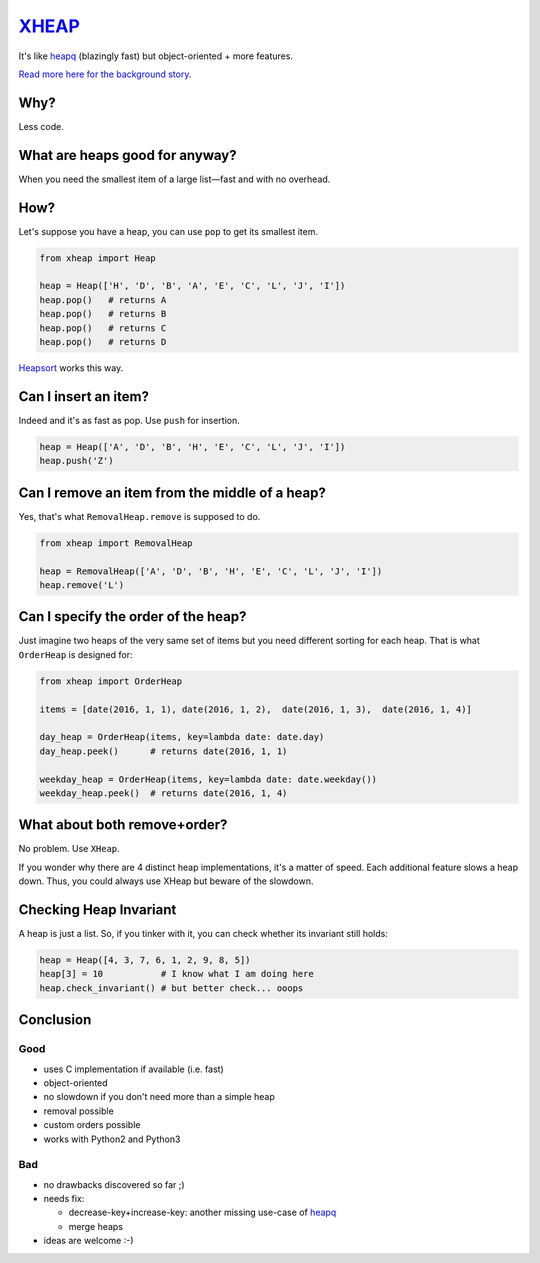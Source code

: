 `XHEAP <https://pypi.python.org/pypi/xheap>`_
=============================================

It's like `heapq <https://docs.python.org/3.5/library/heapq.html>`_ (blazingly fast) but object-oriented + more features.

`Read more here for the background story <http://srkunze.blogspot.com/2016/01/fast-object-oriented-heap-implementation.html>`_.


Why?
----

Less code.


What are heaps good for anyway?
-------------------------------

When you need the smallest item of a large list—fast and with no overhead.


How?
----

Let's suppose you have a heap, you can use ``pop`` to get its smallest item.

.. code:: python

    from xheap import Heap

    heap = Heap(['H', 'D', 'B', 'A', 'E', 'C', 'L', 'J', 'I'])
    heap.pop()   # returns A
    heap.pop()   # returns B
    heap.pop()   # returns C
    heap.pop()   # returns D

`Heapsort <https://en.wikipedia.org/wiki/Heapsort>`_ works this way.


Can I insert an item?
---------------------

Indeed and it's as fast as pop. Use ``push`` for insertion.

.. code:: python

    heap = Heap(['A', 'D', 'B', 'H', 'E', 'C', 'L', 'J', 'I'])
    heap.push('Z')


Can I remove an item from the middle of a heap?
-----------------------------------------------

Yes, that's what ``RemovalHeap.remove`` is supposed to do.

.. code:: python

    from xheap import RemovalHeap

    heap = RemovalHeap(['A', 'D', 'B', 'H', 'E', 'C', 'L', 'J', 'I'])
    heap.remove('L')


Can I specify the order of the heap?
------------------------------------

Just imagine two heaps of the very same set of items but you need different sorting for each heap. That is
what ``OrderHeap`` is designed for:

.. code:: python

    from xheap import OrderHeap

    items = [date(2016, 1, 1), date(2016, 1, 2),  date(2016, 1, 3),  date(2016, 1, 4)]

    day_heap = OrderHeap(items, key=lambda date: date.day)
    day_heap.peek()      # returns date(2016, 1, 1)

    weekday_heap = OrderHeap(items, key=lambda date: date.weekday())
    weekday_heap.peek()  # returns date(2016, 1, 4)


What about both remove+order?
-----------------------------

No problem. Use ``XHeap``.

If you wonder why there are 4 distinct heap implementations, it's a matter of speed.
Each additional feature slows a heap down. Thus, you could always use XHeap but beware
of the slowdown.


Checking Heap Invariant
-----------------------

A heap is just a list. So, if you tinker with it, you can check whether its invariant still holds:


.. code:: python

    heap = Heap([4, 3, 7, 6, 1, 2, 9, 8, 5])
    heap[3] = 10           # I know what I am doing here
    heap.check_invariant() # but better check... ooops


Conclusion
----------

Good
****

- uses C implementation if available (i.e. fast)
- object-oriented
- no slowdown if you don't need more than a simple heap
- removal possible
- custom orders possible
- works with Python2 and Python3

Bad
***

- no drawbacks discovered so far ;)
- needs fix:

  - decrease-key+increase-key: another missing use-case of `heapq <https://docs.python.org/3.5/library/heapq.html>`_
  - merge heaps

- ideas are welcome :-)
